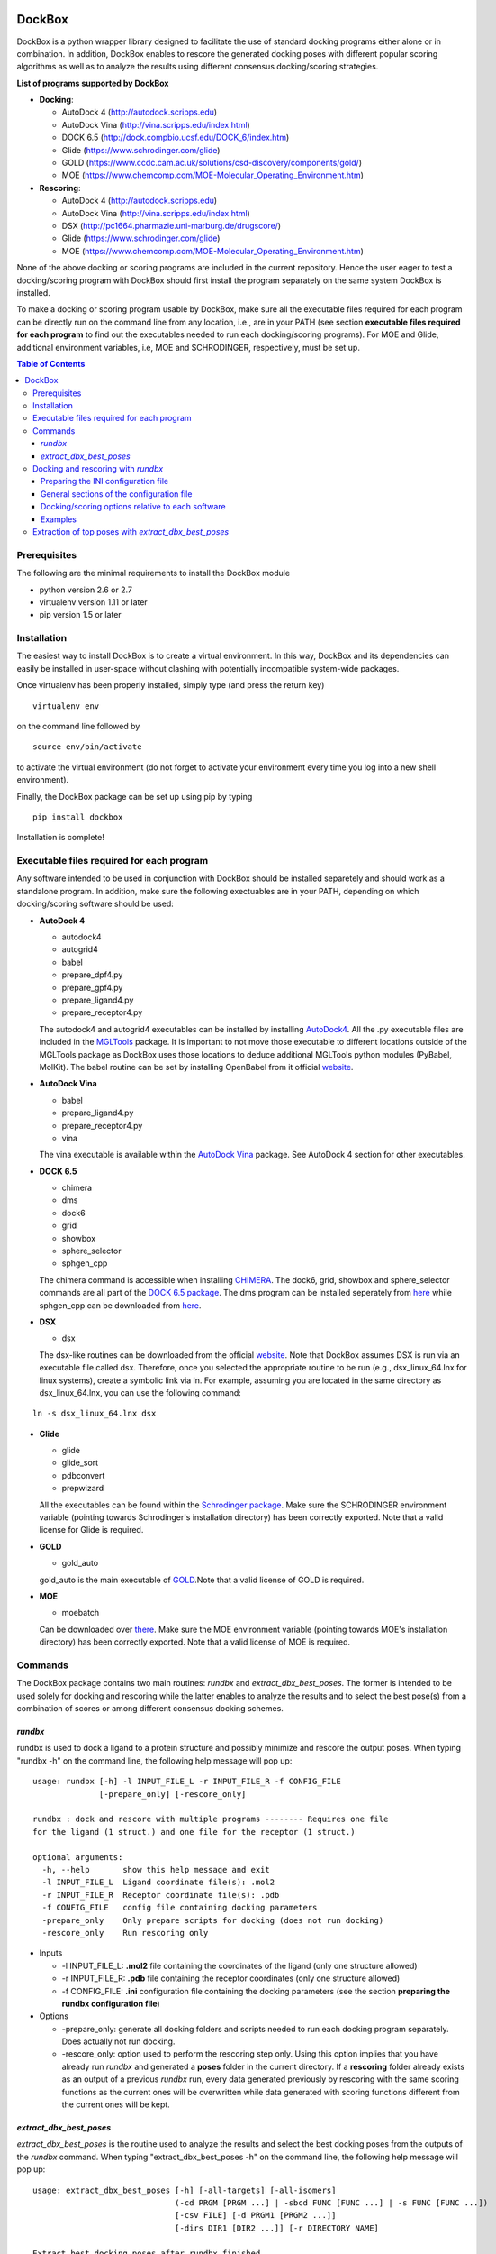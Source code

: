 .. image:: logo_small.png
   :align: right

*******
DockBox
*******

DockBox is a python wrapper library designed to facilitate the use of standard docking
programs either alone or in combination. In addition, DockBox enables to rescore the
generated docking poses with different popular scoring algorithms as well as to analyze
the results using different consensus docking/scoring strategies.

**List of programs supported by DockBox**

* **Docking**:

  * AutoDock 4 (http://autodock.scripps.edu)
  * AutoDock Vina (http://vina.scripps.edu/index.html)
  * DOCK 6.5 (http://dock.compbio.ucsf.edu/DOCK_6/index.htm)
  * Glide (https://www.schrodinger.com/glide)
  * GOLD (https://www.ccdc.cam.ac.uk/solutions/csd-discovery/components/gold/)
  * MOE (https://www.chemcomp.com/MOE-Molecular_Operating_Environment.htm)

* **Rescoring**:

  * AutoDock 4 (http://autodock.scripps.edu)
  * AutoDock Vina (http://vina.scripps.edu/index.html)
  * DSX (http://pc1664.pharmazie.uni-marburg.de/drugscore/)
  * Glide (https://www.schrodinger.com/glide)
  * MOE (https://www.chemcomp.com/MOE-Molecular_Operating_Environment.htm)

None of the above docking or scoring programs are included in the current repository.
Hence the user eager to test a docking/scoring program with DockBox should first 
install the program separately on the same system DockBox is installed. 

To make a docking or scoring program usable by DockBox, make sure all the executable files
required for each program can be directly run on the command line from any location,
i.e., are in your PATH (see section **executable files required for each program** 
to find out the executables needed to run each docking/scoring programs). For MOE and 
Glide, additional environment variables, i.e, MOE and SCHRODINGER, respectively, must be set up.

.. contents:: **Table of Contents**

Prerequisites
*************

The following are the minimal requirements to install the DockBox module

* python version 2.6 or 2.7

* virtualenv version 1.11 or later

* pip version 1.5 or later


Installation
************

The easiest way to install DockBox is to create a virtual environment. In this way, DockBox 
and its dependencies can easily be installed in user-space without clashing with potentially 
incompatible system-wide packages.

Once virtualenv has been properly installed, simply type (and press the return key)

::

 virtualenv env
  
on the command line followed by

::

 source env/bin/activate
 
to activate the virtual environment (do not forget to activate your environment every time you log into a new shell environment).

Finally, the DockBox package can be set up using pip by typing

::

 pip install dockbox
 
 
Installation is complete!


Executable files required for each program
******************************************

Any software intended to be used in conjunction with DockBox should be installed separetely and should work as a standalone program. In addition, make sure the following exectuables are in your PATH, depending on which docking/scoring software should be used:

* **AutoDock 4** 

  * autodock4
  * autogrid4
  * babel
  * prepare_dpf4.py
  * prepare_gpf4.py
  * prepare_ligand4.py
  * prepare_receptor4.py

  The autodock4 and autogrid4 executables can be installed by installing `AutoDock4   <http://autodock.scripps.edu/downloads/autodock-registration/autodock-4-2-download-page/>`_. All the .py executable files are included in the `MGLTools <http://mgltools.scripps.edu/downloads>`_ package. It is important to not move those executable to different locations outside of the MGLTools package as DockBox uses those locations to deduce additional MGLTools python modules (PyBabel, MolKit). The babel routine can be set by installing OpenBabel from it official `website <http://openbabel.org/wiki/Main_Page>`_.

* **AutoDock Vina**

  * babel
  * prepare_ligand4.py
  * prepare_receptor4.py
  * vina

  The vina executable is available within the `AutoDock Vina <http://vina.scripps.edu/index.html>`_ package. See AutoDock 4 section for other executables.

* **DOCK 6.5**

  * chimera
  * dms
  * dock6
  * grid
  * showbox
  * sphere_selector
  * sphgen_cpp

  The chimera command is accessible when installing `CHIMERA <http://www.cgl.ucsf.edu/chimera>`_. The dock6, grid, showbox and sphere_selector commands are all part of the `DOCK 6.5 package <http://dock.compbio.ucsf.edu/Online_Licensing/index.htm>`_. The dms program can be installed seperately from `here <http://www.cgl.ucsf.edu/chimera/docs/UsersGuide/midas/dms1.html>`_ while sphgen_cpp can be downloaded from `here <http://dock.compbio.ucsf.edu/Contributed_Code/sphgen_cpp.htm>`_.

* **DSX**

  * dsx

  The dsx-like routines can be downloaded from the official `website <http://pc1664.pharmazie.uni-marburg.de/drugscore/dsx_download.php>`_. Note that DockBox assumes DSX is run via an executable file called dsx. Therefore, once you selected the appropriate routine to be run (e.g., dsx_linux_64.lnx for linux systems), create a symbolic link via ln. For example, assuming you are located in the same directory as dsx_linux_64.lnx, you can use the following command:
  
::

  ln -s dsx_linux_64.lnx dsx

* **Glide**

  * glide
  * glide_sort
  * pdbconvert
  * prepwizard
  
  All the executables can be found within the `Schrodinger package <https://www.schrodinger.com>`_. Make sure the SCHRODINGER environment variable (pointing towards Schrodinger's installation directory) has been correctly exported. Note that a valid license for Glide is required.

* **GOLD**

  * gold_auto
  
  gold_auto is the main executable of `GOLD <https://www.ccdc.cam.ac.uk/solutions/csd-discovery/components/gold/>`_.Note that a valid license of GOLD is required.

* **MOE**

  * moebatch
  
  Can be downloaded over `there <https://www.chemcomp.com/MOE-Molecular_Operating_Environment.htm>`_. Make sure the MOE environment variable (pointing towards MOE's installation directory) has been correctly exported. Note that a valid license of MOE is required.

Commands
********

The DockBox package contains two main routines: *rundbx* and *extract_dbx_best_poses*. The former is intended to be used solely for docking and rescoring while the latter enables to analyze the results and to select the best pose(s) from a combination of scores or among different consensus docking schemes.

*rundbx*
########

rundbx is used to dock a ligand to a protein structure and possibly minimize and rescore the output poses. When typing "rundbx -h" on the command line, the following help message will pop up:

:: 

    usage: rundbx [-h] -l INPUT_FILE_L -r INPUT_FILE_R -f CONFIG_FILE
                  [-prepare_only] [-rescore_only]
    
    rundbx : dock and rescore with multiple programs -------- Requires one file
    for the ligand (1 struct.) and one file for the receptor (1 struct.)
    
    optional arguments:
      -h, --help       show this help message and exit
      -l INPUT_FILE_L  Ligand coordinate file(s): .mol2
      -r INPUT_FILE_R  Receptor coordinate file(s): .pdb
      -f CONFIG_FILE   config file containing docking parameters
      -prepare_only    Only prepare scripts for docking (does not run docking)
      -rescore_only    Run rescoring only

* Inputs

  * -l INPUT_FILE_L: **.mol2** file containing the coordinates of the ligand (only one structure allowed)
  
  * -r INPUT_FILE_R: **.pdb** file containing the receptor coordinates (only one structure allowed)
  
  * -f CONFIG_FILE: **.ini** configuration file containing the docking parameters (see the section **preparing the rundbx configuration file**)
  
* Options

  * -prepare_only: generate all docking folders and scripts needed to run each docking program separately. Does actually not run docking.
  
  * -rescore_only: option used to perform the rescoring step only. Using this option implies that you have already run *rundbx* and generated a **poses** folder in the current directory. If a **rescoring** folder already exists as an output of a previous *rundbx* run, every data generated previously by rescoring with the same scoring functions as the current ones will be overwritten while data generated with scoring functions different from the current ones will be kept.


*extract_dbx_best_poses*
#########################

*extract_dbx_best_poses* is the routine used to analyze the results and select the best docking poses from the outputs of the *rundbx* command. When typing "extract_dbx_best_poses -h" on the command line, the following help message will pop up:

::

    usage: extract_dbx_best_poses [-h] [-all-targets] [-all-isomers]
                                  (-cd PRGM [PRGM ...] | -sbcd FUNC [FUNC ...] | -s FUNC [FUNC ...])
                                  [-csv FILE] [-d PRGM1 [PRGM2 ...]]
                                  [-dirs DIR1 [DIR2 ...]] [-r DIRECTORY NAME]
    
    Extract best docking poses after rundbx finished.
    
    optional arguments:
      -h, --help            show this help message and exit
      -all-targets          Select best poses over all the targets. If not
                            specified, extract best pose separately for each
                            target.
      -all-isomers          Select best poses over all the isomers. If not
                            specified, extract best pose separately for every
                            isomer.
      -cd PRGM [PRGM ...]   Docking programs used with standard consensus docking
      -sbcd FUNC [FUNC ...]
                            Scoring functions used with score-based consensus
                            docking
      -s FUNC [FUNC ...]    Scoring functions used to extract the best pose
                            (combination of scores)
      -csv FILE             .csv filename with compounds. Used to add names of
                            compounds (default: none)
      -d PRGM1 [PRGM2 ...]  Docking programs (instances) to be considered when
                            extracting best poses
      -dirs DIR1 [DIR2 ...]
                            Directories considered for analysis. Should contain a
                            folder called "poses". Default: curr. dir.
      -r DIRECTORY NAME     Name of results directory. Default: results


Docking and rescoring with *rundbx*
***********************************

The *rundbx* routine allows the user to dock and rescore a ligand to a protein target using multiple docking 
and scoring functions. Running *rundbx* is fairly simple as it requires only three input files, namely a PDB file 
including the protein structure to dock on (-r flag), a file with Tripos Mol2 format containing a 3D structure of the 
ligand (1 structure per file, -l flag) and an INI configuration file (-f flag) which contains all the options 
related to docking and/or rescoring (see section **Preparing the INI configuration file**). 

When finished correcly, a *rundbx* job should have created a folder called **poses** containing all the poses 
generated by the different docking programs as specified in the INI configuration file. Each pose is provided 
in a file with .mol2 format named *lig-<index>.mol2*, where <index> is the index of the pose. Within the **poses**
folder, a file called info.dat can also be found. The file contains information relative to each docking program/site
combination specified in the INI file, including the number of poses generated and the index of the first 
pose generated for that combination. 

Below is an example of an *info.dat* file obtained when docking was performed with Autodock, Autodock Vina and DOCK 6.5 on the same binding site:

::

  #1,28
  program,nposes,firstidx,site
  autodock,10,1,
  vina,10,11,
  dock,7,21,
 
showing that a total of 27 poses were generated (28 minus 1). 10 poses were generated with Autodock, namely, poses from index 1 to 10, 10 were generated with Autodock Vina, i.e., poses from index 11 to 20, and 7 were generated with DOCK 6.5, poses from index 21 to 27. No label for the binding site was specified as docking was performed on the same site.
  
Other outputs of the *rundbx* command are folders created for every docking program/site combination specified in the INI file, which contain the docking poses, the docking scores (obtained with docking) and intermediate files generated by the docking software. For example, if Autodock and Autodock Vina were used to dock on three different binding sites called site1, site2 and site3 (see section **Preparing the INI configuration file**), then a total of six folders named **autodock.site1**, **autodock.site2**, **autodock.site3**, **vina.site1**, **vina.site2** and **vina.site3**, should have been created.
  
Finally, if the rescoring option was enabled in the INI file, a folder called **rescoring** should have been created as well, containing file(s) named <program>.score, where <program> is the name of each program used for rescoring.


Preparing the INI configuration file
####################################

Besides one MOL2 file containing the ligand structure (-l flag) and one PDB file containing the receptor structure (-r flag), running *rundbx* requires a configuration file (-f flag) that specifies all the parameters needed for the docking procedure.

The *rundbx* configuration file should be a INI file (https://en.wikipedia.org/wiki/INI_file), i.e., the file should be split in sections, each section name appearing on a line by itself, in square brackets ("[" and "]"). Each section contains a certain number of keys which refer to specific options used; all keys after the section declaration are associated with that section. Finally, every key should have a name (option name) and a value (option value), delimited by an equals sign (=).

Below is an example of configuration file used to dock on two binding sites and rescore with DrugScoreX (dsx), Autodock and Autodock Vina.

::

    [DOCKING]
    site = site1, site2
    program = autodock, vina, dock, glide
    rescoring = yes
    minimize = yes
    cleanup = yes
    
    [RESCORING]
    program = dsx, autodock, vina
    
    [DSX]
    pot_dir = /pmshare/jordane/CSD_potentials/DSX_CSD_Potentials_v0511/csd_pot_0511/
    other_flags = -T0 1.0 -T1 1.0 -T3 1.0 -j
    
    [AUTODOCK]
    ga_run = 20
    spacing = 0.4
    
    [VINA]
    num_modes = 20
    
    [DOCK]
    nposes = 20
    
    [GLIDE]
    poses_per_lig = 20
    
    [SITE1]
    center = 75.5, 80.0, 31.0
    boxsize = 40.0, 40.0, 40.0
    
    [SITE2]
    center = 75.5, 40.0, 50.0
    boxsize = 40.0, 40.0, 40.0

General sections of the configuration file
##########################################

* The **DOCKING** section includes the software that should be used for docking, and if minimization, rescoring and/or cleanup should be performed. The docking software should be specified with coma separation through the key **programs**. The keys relative to the **DOCKING** section are:


  * **programs**: specifies the software which are used for docking (autodock, dock6, glide, gold, moe and/or vina). Options relative to each program (or instance) are specfied within the section of the same name. For example, if autodock is in the list of programs, options associated with autodock should be specified in the **AUTODOCK** section. In case the same software needs to be used multiple times, numbering can be appended to the name of the program (e.g., in the first example below, multiple runs of MOE are performed using different scoring methods: moe, moe1, moe2).

  * **minimization**: performs minimization on the generated poses (yes or no).

  * **rescoring**: performs rescoring on the generated poses (yes or no). I strongly recommend to enable minimization in case rescoring is done. This will avoid a lot clashes, especially when the software used for rescoring are different from those used for docking. If the rescoring option is enabled, a section RESCORING should be created that contains all the options relative to that step (see below).

  * **cleanup**: specifies if big intermediate files should be removed (yes or no).

  * **site**: specifies the labels for the binding sites in case multiple binding sites are considered (site1, site2,...). See the example configuration to dock on multiple binding site, minimize and rescore the poses with multiple software.


Docking and rescoring options relative to each program are detailed in the section **Docking/scoring options relative to each software**

* The **SITE** section includes the information about the box to spot the binding site. The keys are the following:

  * **center**: x, y, z coordinates of the center of the binding box (in Å).

  * **boxsize**: size of the box along each dimension x, y, z. The dimensions of the box should be no more than 50.0, 50.0, 50.0 (in Å).


* The **RESCORING** section has only one key specifying the programs used to rescore:

  * **program**: specifies the software which are used for docking (autodock, dock6, glide, gold, moe and/or vina). Options relative to each program (or instance) are specfied within the section of the same name. For example, if autodock is in the list of programs, options associated with autodock should be specified in the **AUTODOCK** section. In case the same software needs to be used multiple times, numbering can be appended to the name of the program (e.g., in the example below, multiple runs of MOE are performed using different scoring methods: moe, moe1, moe2).

Docking/scoring options relative to each software
#################################################

Each section relative to a docking/scoring program should be named the way it appears through the keys **program** of the **DOCKING** and/or **RESCORING** section. Below is a list of all the options per software that can be specified in the configuration file.

**Autodock**

* ga_run (default: 100): number of autodock runs = targeted number of final poses
* spacing (default: 0.3): grid spacing

**Note 1**: the partial charges of the ligand are obtained from the Gasteiger method using the AutodockTools command *prepare_ligand4.py*

**Note 2**: the number of energy evalutations *ga_num_evals* is automatically calculated from the number of torsions angles in the ligand structure via the formula:

::

        ga_num_evals = min(25000000, 987500 * n_torsion_angles + 125000)

**Note 3**: As is usually the case for Autodock, non polar hydrogens in the ligand structure are removed prior to docking in order to properly use the Autodock force field. Once the docking has been performed, nonpolar hydrogens are reattributed in a way consistent with the input structure. Unless the *minimize* option in the configuration file is set to *yes*, no minimization is performed on those hydrogens.

**Note 4** Final poses are extracted from the .dlg file using Open Babel via the following command:

::

        babel -ad -ipdbqt dock.dlg -omol2 lig-.mol2 -m

**Autodock Vina**

* cpu (default: 1)
* energy_range (default: 3)
* num_modes (default: 9): targeted number of final poses

**Note 1**: the partial charges of the ligand are obtained from the Gasteiger method using the AutodockTools command *prepare_ligand4.py*

**Note 2**: As is usually the case for Autodock Vina, non polar hydrogens in the ligand structure are removed prior to docking in order to properly use the Autodock force field. Once the docking has been performed, nonpolar hydrogens are reattributed in a way consistent with the input structure. Unless the *minimize* option in the configuration file is set to *yes*, no minimization is performed on those hydrogens.

**DOCK 6.5**

* attractive_exponent (default: 6)
* extra_margin (default: 2.0)
* grid_spacing (default: 0.3)
* maximum_sphere_radius (default: 4.0)
* max_orientations (default: 10000)
* minimum_sphere_radius (default: 1.4)
* nposes (default: 20): targeted number of final poses
* num_scored_conformers (default 5000)
* probe_radius (default: 1.4)
* repulsive_exponent (default: 12)

**DSX**

**Glide**

* pose_rmsd (default: 0.5):
* poses_per_lig (default: 10): targeted number of final poses
* precision (default: SP):
* use_prepwizard (default: True):

**GOLD**

* nposes (default: 20)

**MOE** (scoring)

* gtest (default: 0.01)
* maxpose (default: 5)
* placement (default: Triangle Matcher)
* placement_maxpose (default: 250)
* placement_nsample (default: 10)
* remaxpose (default: 1)
* rescoring (default: GBVI/WSA dG)
* scoring (default: London dG)


Examples
########

**Docking with multiple software on a single binding site and minimize the poses**

Below is an example of configuration file that can be used as an input of *rundbx*. The docking procedure is carried out on a single binding site specied as a box with dimensions 30.0 x 30.0 x 30.0 centered at the position (x, y, z) = 8.446, 25.365, 4.394.

::

    [DOCKING]
    program = autodock, vina, dock, glide, moe, moe1, moe2
    rescoring = no
    minimize = yes
    cleanup = no
    
    [AUTODOCK]
    ga_run = 50
    spacing = 0.3
    
    [VINA]
    num_modes = 20
    
    [DOCK]
    nposes = 200
    
    [GLIDE]
    poses_per_lig = 200
    pose_rmsd = 2.0
    precision = SP
    use_prepwizard = False
    
    [MOE]
    scoring = London dG
    maxpose = 100
    remaxpose = 50
    
    [MOE1]
    scoring = GBVI/WSA dG
    maxpose = 100
    remaxpose = 50
    
    [MOE2]
    scoring = Affinity dG
    maxpose = 100
    remaxpose = 50
    
    [SITE]
    center = 8.446, 25.365, 4.394
    boxsize = 30.0, 30.0, 30.0


**Docking on multiple binding site, minimize and rescore the poses with multiple software**

Below is another example of configuration file for *rundbx* used to dock on two binding sites and rescore with DrugScoreX (dsx), Autodock and Autodock Vina.

::

    [DOCKING]
    site = site1, site2
    program = autodock, vina, dock, glide
    rescoring = yes
    minimize = yes
    cleanup = yes
    
    [RESCORING]
    program = dsx, autodock, vina
    
    [DSX]
    pot_dir = /pmshare/jordane/CSD_potentials/DSX_CSD_Potentials_v0511/csd_pot_0511/
    other_flags = -T0 1.0 -T1 1.0 -T3 1.0 -j
    
    [AUTODOCK]
    ga_run = 20
    spacing = 0.4
    
    [VINA]
    num_modes = 20
    
    [DOCK]
    nposes = 20
    
    [GLIDE]
    poses_per_lig = 20
    
    [SITE1]
    center = 75.5, 80.0, 31.0
    boxsize = 40.0, 40.0, 40.0
    
    [SITE2]
    center = 75.5, 40.0, 50.0
    boxsize = 40.0, 40.0, 40.0

* Note that the DOCKING section includes the label of the binding sites through the keyword *site*, here, site1 and site2. Each label refers to the section of the same name SITE1 and SITE2, respectively. 


Extraction of top poses with *extract_dbx_best_poses*
******************************************************

Coming soon...




